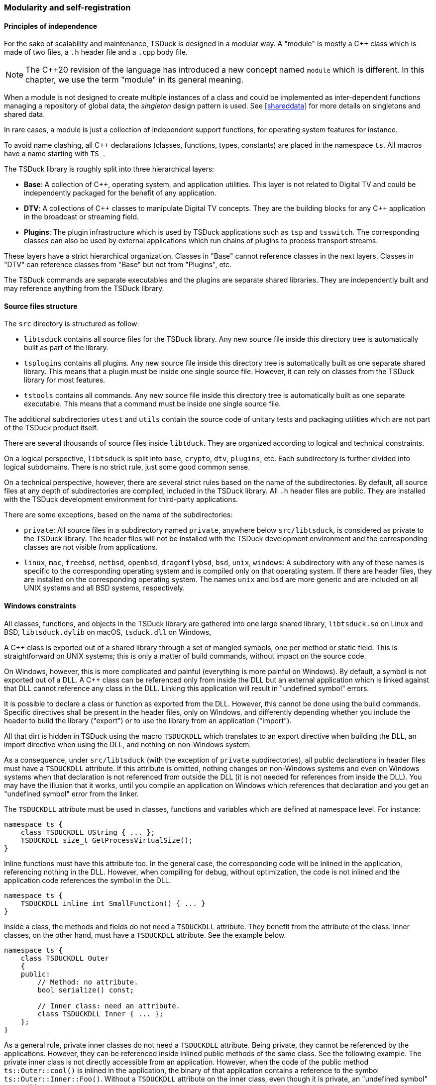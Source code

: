 //----------------------------------------------------------------------------
//
// TSDuck - The MPEG Transport Stream Toolkit
// Copyright (c) 2005-2025, Thierry Lelegard
// BSD-2-Clause license, see LICENSE.txt file or https://tsduck.io/license
//
//----------------------------------------------------------------------------

[#modreg]
=== Modularity and self-registration

==== Principles of independence

For the sake of scalability and maintenance, TSDuck is designed in a modular way.
A "module" is mostly a {cpp} class which is made of two files, a `.h` header file and a `.cpp` body file.

NOTE: The {cpp}20 revision of the language has introduced a new concept named `module` which is different.
In this chapter, we use the term "module" in its general meaning.

When a module is not designed to create multiple instances of a class and could be implemented as
inter-dependent functions managing a repository of global data, the _singleton_ design pattern is used.
See xref:shareddata[xrefstyle=short] for more details on singletons and shared data.

In rare cases, a module is just a collection of independent support functions, for operating system features for instance.

To avoid name clashing, all {cpp} declarations (classes, functions, types, constants) are placed in the namespace `ts`.
All macros have a name starting with `TS_`.

The TSDuck library is roughly split into three hierarchical layers:

* *Base*: A collection of {cpp}, operating system, and application utilities.
  This layer is not related to Digital TV and could be independently packaged
  for the benefit of any application.
* *DTV*: A collections of {cpp} classes to manipulate Digital TV concepts.
  They are the building blocks for any {cpp} application in the broadcast or streaming field.
* *Plugins*: The plugin infrastructure which is used by TSDuck applications such as `tsp` and `tsswitch`.
  The corresponding classes can also be used by external applications which run chains of plugins
  to process transport streams.

These layers have a strict hierarchical organization.
Classes in "Base" cannot reference classes in the next layers.
Classes in "DTV" can reference classes from "Base" but not from "Plugins", etc.

The TSDuck commands are separate executables and the plugins are separate shared libraries.
They are independently built and may reference anything from the TSDuck library.

[.srctree]
==== Source files structure

The `src` directory is structured as follow:

* `libtsduck` contains all source files for the TSDuck library.
  Any new source file inside this directory tree is automatically built as part of the library.
* `tsplugins` contains all plugins.
  Any new source file inside this directory tree is automatically built as one separate shared library.
  This means that a plugin must be inside one single source file.
  However, it can rely on classes from the TSDuck library for most features.
* `tstools` contains all commands.
  Any new source file inside this directory tree is automatically built as one separate executable.
  This means that a command must be inside one single source file.

The additional subdirectories `utest` and `utils` contain the source code of unitary tests
and packaging utilities which are not part of the TSDuck product itself.

There are several thousands of source files inside `libtduck`.
They are organized according to logical and technical constraints.

On a logical perspective, `libtsduck` is split into `base`, `crypto`, `dtv`, `plugins`, etc.
Each subdirectory is further divided into logical subdomains.
There is no strict rule, just some good common sense.

On a technical perspective, however, there are several strict rules based on the name of the subdirectories.
By default, all source files at any depth of subdirectories are compiled, included in the TSDuck library.
All `.h` header files are public. They are installed with the TSDuck development environment for third-party applications.

There are some exceptions, based on the name of the subdirectories:

* `private`: All source files in a subdirectory named `private`, anywhere below `src/libtsduck`,
  is considered as private to the TSDuck library. The header files will not be installed with
  the TSDuck development environment and the corresponding classes are not visible from applications.
* `linux`, `mac`, `freebsd`, `netbsd`, `openbsd`, `dragonflybsd`, `bsd`, `unix`, `windows`:
  A subdirectory with any of these names is specific to the corresponding operating system and
  is compiled only on that operating system. If there are header files, they are installed
  on the corresponding operating system. The names `unix` and `bsd` are more generic and are
  included on all UNIX systems and all BSD systems, respectively.

[.windllcrap]
==== Windows constraints

All classes, functions, and objects in the TSDuck library are gathered into one large shared library,
`libtsduck.so` on Linux and BSD, `libtsduck.dylib` on macOS, `tsduck.dll` on Windows,

A {cpp} class is exported out of a shared library through a set of mangled symbols, one per method or static field.
This is straightforward on UNIX systems; this is only a matter of build commands, without impact on the source code.

On Windows, however, this is more complicated and painful (everything is more painful on Windows).
By default, a symbol is not exported out of a DLL.
A {cpp} class can be referenced only from inside the DLL but an external application which is
linked against that DLL cannot reference any class in the DLL.
Linking this application will result in "undefined symbol" errors.

It is possible to declare a class or function as exported from the DLL.
However, this cannot be done using the build commands.
Specific directives shall be present in the header files, only on Windows,
and differently depending whether you include the header to build the library ("export")
or to use the library from an application ("import").

All that dirt is hidden in TSDuck using the macro `TSDUCKDLL` which translates to
an export directive when building the DLL, an import directive when using the DLL,
and nothing on non-Windows system.

As a consequence, under `src/libtsduck` (with the exception of `private` subdirectories),
all public declarations in header files must have a `TSDUCKDLL` attribute.
If this attribute is omitted, nothing changes on non-Windows systems and even on Windows
systems when that declaration is not referenced from outside the DLL (it is not needed
for references from inside the DLL). You may have the illusion that it works,
until you compile an application on Windows which references that declaration
and you get an "undefined symbol" error from the linker.

The `TSDUCKDLL` attribute must be used in classes, functions and variables which
are defined at namespace level. For instance:

[source,c++]
----
namespace ts {
    class TSDUCKDLL UString { ... };
    TSDUCKDLL size_t GetProcessVirtualSize();
}
----

Inline functions must have this attribute too. In the general case, the corresponding
code will be inlined in the application, referencing nothing in the DLL.
However, when compiling for debug, without optimization, the code is not inlined
and the application code references the symbol in the DLL.

[source,c++]
----
namespace ts {
    TSDUCKDLL inline int SmallFunction() { ... }
}
----

Inside a class, the methods and fields do not need a `TSDUCKDLL` attribute.
They benefit from the attribute of the class.
Inner classes, on the other hand, must have a `TSDUCKDLL` attribute.
See the example below.

[source,c++]
----
namespace ts {
    class TSDUCKDLL Outer
    {
    public:
        // Method: no attribute.
        bool serialize() const;

        // Inner class: need an attribute.
        class TSDUCKDLL Inner { ... };
    };
}
----

As a general rule, private inner classes do not need a `TSDUCKDLL` attribute.
Being private, they cannot be referenced by the applications.
However, they can be referenced inside inlined public methods of the same class.
See the following example.
The private inner class is not directly accessible from an application.
However, when the code of the public method `ts::Outer::cool()` is inlined in
the application, the binary of that application contains a reference to the
symbol `ts::Outer::Inner::Foo()`. Without a `TSDUCKDLL` attribute on the inner
class, even though it is private, an "undefined symbol" error will be generated.

Therefore, in doubt, also use `TSDUCKDLL` attribute in private inner classes.

[source,c++]
----
namespace ts {
    class TSDUCKDLL Outer
    {
    public:
        void cool() { Inner::Foo(); }
    private:
        // Private inner class needs TSDUCKDLL if referenced by public inlined method.
        class TSDUCKDLL Inner
        {
        public:
            static void Foo();
        };
    };
}
----

Template classes and functions do not need any `TSDUCKDLL` attribute.
Their instantiations are completely generated inside the application.

[.selfreg]
==== Self registration of modules

The TSDuck code base is huge.
For instance, there are hundredths of MPEG tables and descriptors with one class per table or descriptor.
There are more than one hundred plugins.
All tables, descriptors, plugins must be known from some central repository in order to be created when necessary.

New tables, descriptors, or plugins are regularly added, possibly by independent contributors.
The challenge is to add new features or new objects without modifying the core code,
without explicitly referencing them from some central structure.

To achieve this, TSDuck extensively uses the mechanism of _self-registration_ of a module.
To add a new descriptor, for instance, it is sufficient to create the `.h` and `.cpp` source
files of the corresponing class, nothing else. The presence of the source files is sufficient
to declare the descriptor.

This is possible thanks to a set of `TS_REGISTER` macros.
As an example, inside the `.cpp` file of a descriptor, the macro `TS_REGISTER_DESCRIPTOR`
must be placed at the top level of the source file, with a few parameters describing the
descriptor. The same principle applies to extensions, plugins, tables, formatting functions, etc.

The `TS_REGISTER` macros generate code which is executed during the initialization of the application,
before `main()` is called. See xref:shareddata[xrefstyle=short] for more details on initialization.

Therefore, just because the corresponding object file is present in the library, it will be
initialized with the application. And of course, this initialization code will register
the feature (extension, plugin, table, descriptor, etc.) into the right repository.

The tables below list all `TS_REGISTER` macros by category.
Refer to the {home}doxy/[TSDuck Programming Reference] for a complete documentation.

[.usage]
General-purpose registrations

The following macros are general-purpose. They can be used anywhere.
They register application-specific features into the core of the TSDuck library.
Thus, the "base" layer of the TSDuck library remains independent,
without explicit reference to higher-level layers.

// PDF backend does not correctly process "autowidth" tables.
[.compact-table]
ifndef::backend-pdf[]
[cols="<1m,<1",frame=none,grid=none,stripes=none,options="autowidth,noheader"]
endif::[]
ifdef::backend-pdf[]
[cols="<25m,<75",frame=none,grid=none,stripes=none]
endif::[]
|===

|TS_REGISTER_FEATURE
|Register a specific optional mandatory or optional feature, for instance a specific library
 or hardware acceleration. Depending on the parameters which are provided to the macro, the
 feature will be added to options `--version` or `--support` (in command  `tsversion`).
 The user will be able to check if the feature is supported or not, and display the version.

|TS_REGISTER_CHRONO_UNIT
|TSDuck uses the {cpp}17 standard template type `std::chrono::duration` (or `cn::duration`)
 for all durations. In addition to standard durations (milliseconds, seconds, hours, etc.),
 TSDuck defines all sorts of durations, especially for PCR, PTS, DTS and other timing units
 which are used in the DTV domain. In the base class `UString`, several methods format durations
 with the appropriate units. The macro `TS_REGISTER_CHRONO_UNIT` registers a new duration unit
 and how to format it.

|===

[.usage]
PSI/SI registrations

The following macros are used by developers who implement new tables or descriptors.

// PDF backend does not correctly process "autowidth" tables.
[.compact-table]
ifndef::backend-pdf[]
[cols="<1m,<1",frame=none,grid=none,stripes=none,options="autowidth,noheader"]
endif::[]
ifdef::backend-pdf[]
[cols="<28m,<72",frame=none,grid=none,stripes=none]
endif::[]
|===

|TS_REGISTER_TABLE
|Register a fully implemented PSI/SI table.
 This macro is typically used in the `.cpp` file of a table.

|TS_REGISTER_SECTION
|Register a known table with a display functions but no full {cpp} class.
 This macro is typically used in the `.cpp` file of a CAS-specific module or TSDuck extension.

|TS_REGISTER_DESCRIPTOR
|Register a fully implemented PSI/SI descriptor.
 This macro is typically used in the `.cpp` file of a descriptor.

|TS_REGISTER_CA_DESCRIPTOR
|Register a display function for a _CA_descriptor_.
 This macro is typically used in the `.cpp` file of a CAS-specific module or TSDuck extension.

|===

[.usage]
Plugins registrations

The following macros register a {cpp} class as a TSDuck plugin.
They are typically used in the `.cpp` file of a plugin.
If the plugin can be used in several roles (input, output, packet processing),
there are as many difference {cpp} classes as roles and one macro is used per class.

[.compact-table]
[cols="<1m,<1",frame=none,grid=none,stripes=none,options="autowidth,noheader"]
|===

|TS_REGISTER_INPUT_PLUGIN
|Register an input plugin class in the plugin repository.

|TS_REGISTER_OUTPUT_PLUGIN
|Register an output plugin class in the plugin repository.

|TS_REGISTER_PROCESSOR_PLUGIN
|Register a packet processing plugin class in the plugin repository.

|===

[.usage]
Extension registrations

The following macros are typically used in an independant TSDuck extension.
They are used to "hook" the extension inside the running TSDuck library.
All previous `TS_REGISTER` macros are also used when necessary in extensions
but the following ones are more specifically dedicated to extensions.

// PDF backend does not correctly process "autowidth" tables.
[.compact-table]
ifndef::backend-pdf[]
[cols="<1m,<1",frame=none,grid=none,stripes=none,options="autowidth,noheader"]
endif::[]
ifdef::backend-pdf[]
[cols="<28m,<72",frame=none,grid=none,stripes=none]
endif::[]
|===

|TS_REGISTER_EXTENSION
|Register a TSDuck extension. This macro is typically used in the `tslibext_XXX.so`
 shared library of an extension. This is an optional macro, an extension can work
 without it. However, it helps identifying which extensions are loaded.

|TS_REGISTER_XML_FILE
|Register an extension XML model file for the PSI/SI tables and descriptors
 of that extension. The content is merged with the XML model of all tables and
 descriptors which are supported by TSDuck.

|TS_REGISTER_NAMES_FILE
|Registration of an extension `.names` file. All definitions are merged with the
 definitions which are provided by TSDuck (table ids, descriptor ids, etc.)

|TS_REGISTER_SECTION_FILTER
|Register a section filter, a class implementing `TablesLoggerFilterInterface`.
 Commands such as `tstables` and plugins such as `tables` are able to filter sections
 based on some criteria: table id, network id, etc. An extension can add its own filters
 based on its own criteria on its own private tables. The code of a section filter
 can define new command line options which are added to commands such as `tstables` and
 plugins such as `tables`. It also analyzes sections to filter them according to the
 value of the command line options.

|===
